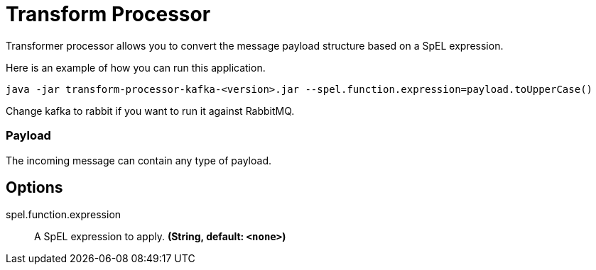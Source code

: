 //tag::ref-doc[]
= Transform Processor

Transformer processor allows you to convert the message payload structure based on a SpEL expression.

Here is an example of how you can run this application.

`java -jar transform-processor-kafka-<version>.jar --spel.function.expression=payload.toUpperCase()`

Change kafka to rabbit if you want to run it against RabbitMQ.


=== Payload

The incoming message can contain any type of payload.

== Options

//tag::configuration-properties[]
$$spel.function.expression$$:: $$A SpEL expression to apply.$$ *($$String$$, default: `$$<none>$$`)*
//end::configuration-properties[]

//end::ref-doc[]
